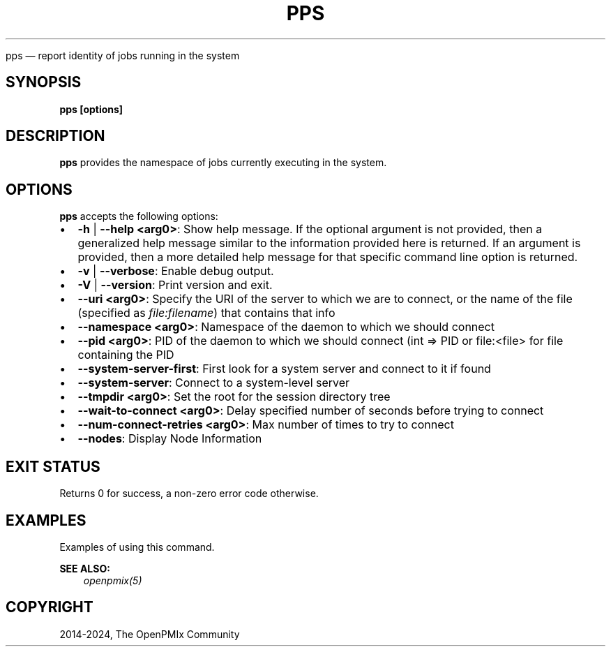 .\" Man page generated from reStructuredText.
.
.TH "PPS" "1" "Apr 08, 2024" "" "OpenPMIx"
.
.nr rst2man-indent-level 0
.
.de1 rstReportMargin
\\$1 \\n[an-margin]
level \\n[rst2man-indent-level]
level margin: \\n[rst2man-indent\\n[rst2man-indent-level]]
-
\\n[rst2man-indent0]
\\n[rst2man-indent1]
\\n[rst2man-indent2]
..
.de1 INDENT
.\" .rstReportMargin pre:
. RS \\$1
. nr rst2man-indent\\n[rst2man-indent-level] \\n[an-margin]
. nr rst2man-indent-level +1
.\" .rstReportMargin post:
..
.de UNINDENT
. RE
.\" indent \\n[an-margin]
.\" old: \\n[rst2man-indent\\n[rst2man-indent-level]]
.nr rst2man-indent-level -1
.\" new: \\n[rst2man-indent\\n[rst2man-indent-level]]
.in \\n[rst2man-indent\\n[rst2man-indent-level]]u
..
.sp
pps — report identity of jobs running
in the system
.SH SYNOPSIS
.sp
\fBpps [options]\fP
.SH DESCRIPTION
.sp
\fBpps\fP provides the namespace of jobs currently executing
in the system.
.SH OPTIONS
.sp
\fBpps\fP accepts the following options:
.INDENT 0.0
.IP \(bu 2
\fB\-h\fP | \fB\-\-help <arg0>\fP: Show help message. If the optional
argument is not provided, then a generalized help message similar
to the information provided here is returned. If an argument is
provided, then a more detailed help message for that specific
command line option is returned.
.IP \(bu 2
\fB\-v\fP | \fB\-\-verbose\fP: Enable debug output.
.IP \(bu 2
\fB\-V\fP | \fB\-\-version\fP: Print version and exit.
.IP \(bu 2
\fB\-\-uri <arg0>\fP: Specify the URI of the server to which we are to connect, or the name of the file (specified as \fI\%file:filename\fP) that contains that info
.IP \(bu 2
\fB\-\-namespace <arg0>\fP: Namespace of the daemon to which we should connect
.IP \(bu 2
\fB\-\-pid <arg0>\fP: PID of the daemon to which we should connect (int => PID or file:<file> for file containing the PID
.IP \(bu 2
\fB\-\-system\-server\-first\fP: First look for a system server and connect to it if found
.IP \(bu 2
\fB\-\-system\-server\fP: Connect to a system\-level server
.IP \(bu 2
\fB\-\-tmpdir <arg0>\fP: Set the root for the session directory tree
.IP \(bu 2
\fB\-\-wait\-to\-connect <arg0>\fP: Delay specified number of seconds before trying to connect
.IP \(bu 2
\fB\-\-num\-connect\-retries <arg0>\fP: Max number of times to try to connect
.IP \(bu 2
\fB\-\-nodes\fP: Display Node Information
.UNINDENT
.SH EXIT STATUS
.sp
Returns 0 for success, a non\-zero error code otherwise.
.SH EXAMPLES
.sp
Examples of using this command.
.sp
\fBSEE ALSO:\fP
.INDENT 0.0
.INDENT 3.5
\fI\%openpmix(5)\fP
.UNINDENT
.UNINDENT
.SH COPYRIGHT
2014-2024, The OpenPMIx Community
.\" Generated by docutils manpage writer.
.

